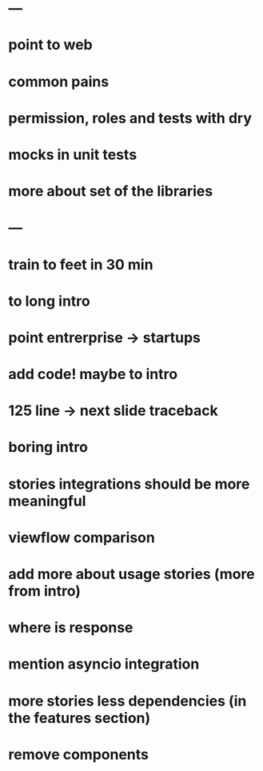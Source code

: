* ---
* point to web
* common pains
* permission, roles and tests with dry
* mocks in unit tests
* more about set of the libraries
* ---
* train to feet in 30 min
* to long intro
* point entrerprise -> startups
* add code! maybe to intro
* 125 line -> next slide traceback
* boring intro
* stories integrations should be more meaningful
* viewflow comparison
* add more about usage stories (more from intro)
* where is response
* mention asyncio integration
* more stories less dependencies (in the features section)
* remove components
